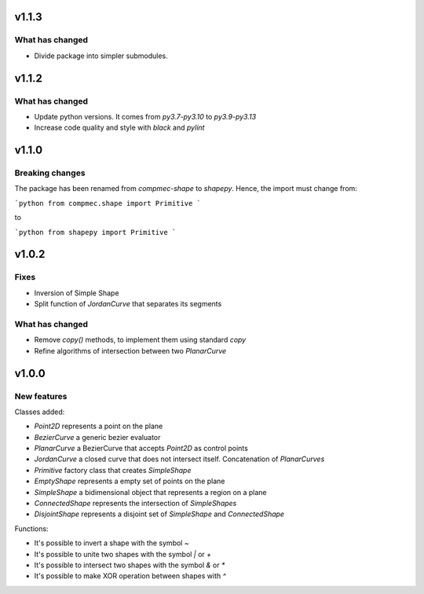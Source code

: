 .. _v1.1.3:

======
v1.1.3
======

What has changed
----------------

* Divide package into simpler submodules.


.. _v1.1.2:

======
v1.1.2
======

What has changed
----------------

* Update python versions. It comes from `py3.7-py3.10` to `py3.9-py3.13`
* Increase code quality and style with `black` and `pylint`

.. _v1.1.0:

======
v1.1.0
======

Breaking changes
----------------

The package has been renamed from `compmec-shape` to `shapepy`.
Hence, the import must change from:

```python
from compmec.shape import Primitive
```

to

```python
from shapepy import Primitive
```


.. _v1.0.2:

======
v1.0.2
======

Fixes
-----
* Inversion of Simple Shape
* Split function of `JordanCurve` that separates its segments

What has changed
----------------
* Remove `copy()` methods, to implement them using standard `copy` 
* Refine algorithms of intersection between two `PlanarCurve`


.. _v1.0.0:

======
v1.0.0
======

New features
------------

Classes added:

* `Point2D` represents a point on the plane
* `BezierCurve` a generic bezier evaluator
* `PlanarCurve` a BezierCurve that accepts `Point2D` as control points
* `JordanCurve` a closed curve that does not intersect itself. Concatenation of `PlanarCurves`
* `Primitive` factory class that creates `SimpleShape`
* `EmptyShape` represents a empty set of points on the plane
* `SimpleShape` a bidimensional object that represents a region on a plane
* `ConnectedShape` represents the intersection of `SimpleShapes`
* `DisjointShape` represents a disjoint set of `SimpleShape` and `ConnectedShape`

Functions:

* It's possible to invert a shape with the symbol `~`
* It's possible to unite two shapes with the symbol `|` or `+`
* It's possible to intersect two shapes with the symbol `&` or `*`
* It's possible to make XOR operation between shapes with `^`
